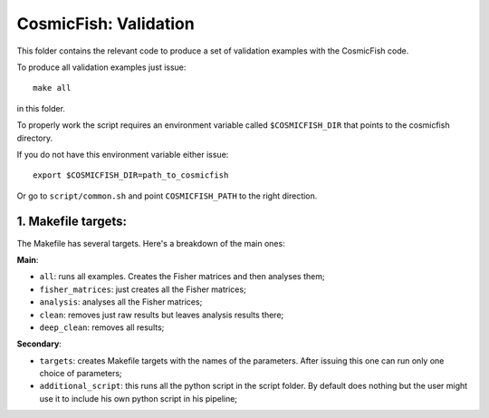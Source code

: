 =====================
CosmicFish: Validation
=====================

This folder contains the relevant code to produce a set of validation examples with the
CosmicFish code.

To produce all validation examples just issue::

	make all

in this folder.

To properly work the script requires an environment variable called ``$COSMICFISH_DIR``
that points to the cosmicfish directory.

If you do not have this environment variable either issue::

	export $COSMICFISH_DIR=path_to_cosmicfish

Or go to ``script/common.sh`` and point ``COSMICFISH_PATH`` to the right direction.

1. Makefile targets:
====================

The Makefile has several targets. Here's a breakdown of the main ones:

**Main**:

* ``all``: runs all examples. Creates the Fisher matrices and then analyses them;
* ``fisher_matrices``: just creates all the Fisher matrices;
* ``analysis``: analyses all the Fisher matrices;
* ``clean``: removes just raw results but leaves analysis results there;
* ``deep_clean``: removes all results;

**Secondary**:

* ``targets``: creates Makefile targets with the names of the parameters. After issuing this one can run only one choice of parameters;
* ``additional_script``: this runs all the python script in the script folder. By default does nothing but the user might use it to include his own python script in his pipeline;
